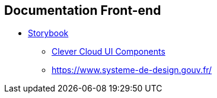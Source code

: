 == Documentation Front-end

* https://storybook.js.org/[Storybook]
** https://www.clever-cloud.com/doc/clever-components[Clever Cloud UI Components]
** https://www.systeme-de-design.gouv.fr/